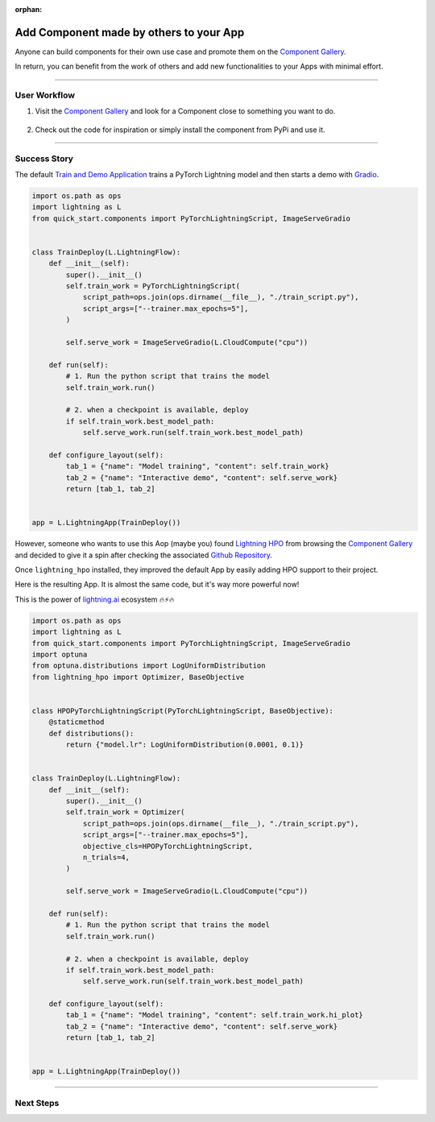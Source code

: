 :orphan:

########################################
Add Component made by others to your App
########################################

.. _jumpstart_from_component_gallery:

Anyone can build components for their own use case and promote them on the `Component Gallery <https://lightning.ai/components>`_.

In return, you can benefit from the work of others and add new functionalities to your Apps with minimal effort.

----

*************
User Workflow
*************

#. Visit the `Component Gallery <https://lightning.ai/components>`_ and look for a Component close to something you want to do.

    .. raw:: html

       <br />

#. Check out the code for inspiration or simply install the component from PyPi and use it.

----

*************
Success Story
*************

The default `Train and Demo Application <https://github.com/Lightning-AI/lightning-quick-start>`_ trains a PyTorch Lightning
model and then starts a demo with `Gradio <https://gradio.app/>`_.

.. code-block:: python

    import os.path as ops
    import lightning as L
    from quick_start.components import PyTorchLightningScript, ImageServeGradio


    class TrainDeploy(L.LightningFlow):
        def __init__(self):
            super().__init__()
            self.train_work = PyTorchLightningScript(
                script_path=ops.join(ops.dirname(__file__), "./train_script.py"),
                script_args=["--trainer.max_epochs=5"],
            )

            self.serve_work = ImageServeGradio(L.CloudCompute("cpu"))

        def run(self):
            # 1. Run the python script that trains the model
            self.train_work.run()

            # 2. when a checkpoint is available, deploy
            if self.train_work.best_model_path:
                self.serve_work.run(self.train_work.best_model_path)

        def configure_layout(self):
            tab_1 = {"name": "Model training", "content": self.train_work}
            tab_2 = {"name": "Interactive demo", "content": self.serve_work}
            return [tab_1, tab_2]


    app = L.LightningApp(TrainDeploy())

However, someone who wants to use this Aop (maybe you) found `Lightning HPO <https://lightning.ai/component/BA2slXI093-Lightning%20HPO>`_
from browsing the `Component Gallery <https://lightning.ai/components>`_ and decided to give it a spin after checking the associated
`Github Repository <https://github.com/Lightning-AI/LAI-lightning-hpo-App>`_.

Once ``lightning_hpo`` installed, they improved the default App by easily adding HPO support to their project.

Here is the resulting App. It is almost the same code, but it's way more powerful now!

This is the power of `lightning.ai <https://lightning.ai/>`_ ecosystem 🔥⚡🔥

.. code-block:: python

    import os.path as ops
    import lightning as L
    from quick_start.components import PyTorchLightningScript, ImageServeGradio
    import optuna
    from optuna.distributions import LogUniformDistribution
    from lightning_hpo import Optimizer, BaseObjective


    class HPOPyTorchLightningScript(PyTorchLightningScript, BaseObjective):
        @staticmethod
        def distributions():
            return {"model.lr": LogUniformDistribution(0.0001, 0.1)}


    class TrainDeploy(L.LightningFlow):
        def __init__(self):
            super().__init__()
            self.train_work = Optimizer(
                script_path=ops.join(ops.dirname(__file__), "./train_script.py"),
                script_args=["--trainer.max_epochs=5"],
                objective_cls=HPOPyTorchLightningScript,
                n_trials=4,
            )

            self.serve_work = ImageServeGradio(L.CloudCompute("cpu"))

        def run(self):
            # 1. Run the python script that trains the model
            self.train_work.run()

            # 2. when a checkpoint is available, deploy
            if self.train_work.best_model_path:
                self.serve_work.run(self.train_work.best_model_path)

        def configure_layout(self):
            tab_1 = {"name": "Model training", "content": self.train_work.hi_plot}
            tab_2 = {"name": "Interactive demo", "content": self.serve_work}
            return [tab_1, tab_2]


    app = L.LightningApp(TrainDeploy())

----

**********
Next Steps
**********

.. raw:: html

    <div class="display-card-container">
        <div class="row">

.. displayitem::
   :header: Start from Ready-to-Run Template Apps
   :description: Jump-start your projects development
   :col_css: col-md-6
   :button_link: jumpstart_from_app_gallery.html
   :height: 180

.. displayitem::
   :header: Level-up your skills with Lightning Apps
   :description: From Basic to Advanced Skills
   :col_css: col-md-6
   :button_link: ../levels/basic/index.html
   :height: 180

.. raw:: html

      </div>
   </div>
   <br />
